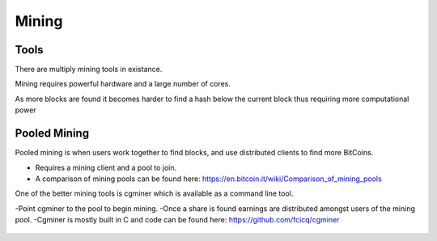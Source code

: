 Mining
======

Tools
-----

There are multiply mining tools in existance.

Mining requires powerful hardware and a large number of cores.

As more blocks are found it becomes harder to find a hash below the current block thus requiring more computational power

Pooled Mining
--------------

Pooled mining is when users work together to find blocks, and use distributed clients to find more BitCoins.

- Requires a mining client and a pool to join.
- A comparison of mining pools can be found here: https://en.bitcoin.it/wiki/Comparison_of_mining_pools

One of the better mining tools is cgminer which is available as a command line tool.

-Point cgminer to the pool to begin mining.
-Once a share is found earnings are distributed amongst users of the mining pool.
-Cgminer is mostly built in C and code can be found here: https://github.com/fcicq/cgminer

.. figure:: images/distributed_mining.jpg
   	   :scale: 60%

.. figure:: images/pooled_mining.jpg
	    :scale: 60%

